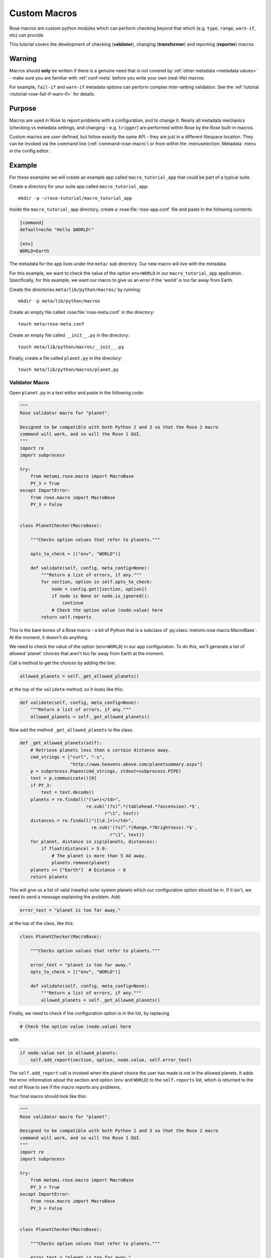 .. _macro-dev:

Custom Macros
=============

Rose macros are custom python modules which can perform checking
beyond that which (e.g. ``type``, ``range``, ``warn-if``, etc)
can provide.

This tutorial covers the development of checking (**validator**),
changing (**transformer**) and reporting (**reporter**) macros.


Warning
-------

Macros should **only** be written if there is a genuine need that is not
covered by :ref:`other metadata <metadata values>` - make sure you are
familiar with :ref:`conf-meta` before you write your own (real-life)
macros.

For example, ``fail-if`` and ``warn-if`` metadata options can perform
complex inter-setting validation. See the
:ref:`tutorial <tutorial-rose-fail-if-warn-if>` for details.


Purpose
-------

Macros are used in Rose to report problems with a configuration,
and to change it. Nearly all metadata mechanics (checking vs metadata
settings, and changing - e.g. ``trigger``) are performed within Rose
by the Rose built-in macros.

Custom macros are user-defined, but follow exactly the same API - they
are just in a different filespace location. They can be invoked via
the command line (:ref:`command-rose-macro`) or from within the
:menuselection:`Metadata` menu in the config editor.


Example
-------

For these examples we will create an example app called
``macro_tutorial_app`` that could be part of a typical suite.

Create a directory for your suite app called ``macro_tutorial_app``::

   mkdir -p ~/rose-tutorial/macro_tutorial_app

Inside the ``macro_tutorial_app`` directory, create a :rose:file:`rose-app.conf`
file and paste in the following contents:

.. code-block:: rose

   [command]
   default=echo "Hello $WORLD!"

   [env]
   WORLD=Earth

The metadata for the app lives under the ``meta/`` sub directory.
Our new macro will live with the metadata.

For this example, we want to check the value of the option
``env=WORLD`` in our ``macro_tutorial_app`` application. Specifically,
for this example, we want our macro to give us an error if the 'world'
is too far away from Earth.

Create the directories ``meta/lib/python/macros/`` by running::

   mkdir -p meta/lib/python/macros

Create an empty file called :rose:file:`rose-meta.conf` in the directory::

   touch meta/rose-meta.conf

Create an empty file called ``__init__.py`` in the directory::

   touch meta/lib/python/macros/__init__.py

Finally, create a file called ``planet.py`` in the directory::

   touch meta/lib/python/macros/planet.py

Validator Macro
^^^^^^^^^^^^^^^

Open ``planet.py`` in a text editor and paste in the following code:

.. code-block:: python

   """
   Rose validator macro for "planet".

   Designed to be compatible with both Python 2 and 3 so that the Rose 2 macro
   command will work, and so will the Rose 1 GUI.
   """
   import re
   import subprocess

   try:
       from metomi.rose.macro import MacroBase
       PY_3 = True
   except ImportError:
       from rose.macro import MacroBase
       PY_3 = False


   class PlanetChecker(MacroBase):

       """Checks option values that refer to planets."""

       opts_to_check = [("env", "WORLD")]

       def validate(self, config, meta_config=None):
           """Return a list of errors, if any."""
           for section, option in self.opts_to_check:
               node = config.get([section, option])
               if node is None or node.is_ignored():
                   continue
               # Check the option value (node.value) here
           return self.reports

This is the bare bones of a Rose macro - a bit of Python that is a
subclass of :py:class:`metomi.rose.macro.MacroBase`. At the moment, it doesn't
do anything.

We need to check the value of the option (``env=WORLD``) in our
app configuration. To do this, we'll generate a list of allowed
'planet' choices that aren't too far away from Earth at the moment.

Call a method to get the choices by adding the line:

.. code-block:: python

   allowed_planets = self._get_allowed_planets()

at the top of the ``validate`` method, so it looks like this:

.. code-block:: python

   def validate(self, config, meta_config=None):
       """Return a list of errors, if any."""
       allowed_planets = self._get_allowed_planets()

Now add the method ``_get_allowed_planets`` to the class:

.. code-block:: python

   def _get_allowed_planets(self):
       # Retrieve planets less than a certain distance away.
       cmd_strings = ["curl", "-s",
                      "http://www.heavens-above.com/planetsummary.aspx"]
       p = subprocess.Popen(cmd_strings, stdout=subprocess.PIPE)
       text = p.communicate()[0]
       if PY_3:
           text = text.decode()
       planets = re.findall("(\w+)</td>",
                            re.sub('(?s)^.*(tablehead.*?ascension).*$',
                                   r"\1", text))
       distances = re.findall("([\d.]+)</td>",
                              re.sub('(?s)^.*(Range.*?Brightness).*$',
                                     r"\1", text))
       for planet, distance in zip(planets, distances):
           if float(distance) > 5.0:
               # The planet is more than 5 AU away.
               planets.remove(planet)
       planets += ["Earth"]  # Distance ~ 0
       return planets

This will give us a list of valid (nearby) solar system planets which
our configuration option should be in. If it isn't, we need to send a
message explaining the problem. Add:

.. code-block:: python

   error_text = "planet is too far away."

at the top of the class, like this:

.. code-block:: python

   class PlanetChecker(MacroBase):

       """Checks option values that refer to planets."""

       error_text = "planet is too far away."
       opts_to_check = [("env", "WORLD")]

       def validate(self, config, meta_config=None):
           """Return a list of errors, if any."""
           allowed_planets = self._get_allowed_planets()

Finally, we need to check if the configuration option is in the list,
by replacing

.. code-block:: python

   # Check the option value (node.value) here

with:

.. code-block:: python

   if node.value not in allowed_planets:
       self.add_report(section, option, node.value, self.error_text)

The ``self.add_report`` call is invoked when the planet choice the
user has made is not in the allowed planets. It adds the error
information about the section and option (``env`` and ``WORLD``)
to the ``self.reports`` list, which is returned to the rest of
Rose to see if the macro reports any problems.


Your final macro should look like this:

.. code-block:: python

   """
   Rose validator macro for "planet".

   Designed to be compatible with both Python 2 and 3 so that the Rose 2 macro
   command will work, and so will the Rose 1 GUI.
   """
   import re
   import subprocess

   try:
       from metomi.rose.macro import MacroBase
       PY_3 = True
   except ImportError:
       from rose.macro import MacroBase
       PY_3 = False


   class PlanetChecker(MacroBase):

       """Checks option values that refer to planets."""

       error_text = "planet is too far away."
       opts_to_check = [("env", "WORLD")]

       def validate(self, config, meta_config=None):
           """Return a list of errors, if any."""
           allowed_planets = self._get_allowed_planets()
           for section, option in self.opts_to_check:
               node = config.get([section, option])
               if node is None or node.is_ignored():
                   continue
               if node.value not in allowed_planets:
                   self.add_report(section, option, node.value, self.error_text)
           return self.reports

       def _get_allowed_planets(self):
           # Retrieve planets less than a certain distance away.
           cmd_strings = ["curl", "-s",
                          "http://www.heavens-above.com/planetsummary.aspx"]
           p = subprocess.Popen(cmd_strings, stdout=subprocess.PIPE)
           text = p.communicate()[0]
           if PY_3:
               text = text.decode()
           planets = re.findall("(\w+)</td>",
                                re.sub(r'(?s)^.*(<thead.*?ascension).*$',
                                       r"\1", text))
           distances = re.findall("([\d.]+)</td>",
                                  re.sub('(?s)^.*(Range.*?Brightness).*$',
                                         r"\1", text))
           for planet, distance in zip(planets, distances):
               if float(distance) > 5.0:
                   # The planet is more than 5 AU away.
                   planets.remove(planet)
           planets += ["Earth"]  # Distance ~ 0
           return planets


Results
"""""""

Your validator macro is now ready to use.

Modify the top level ``rose-app.conf`` such that ``WORLD=Jupiter``.

Run your macro from the command line::

   rose macro planet.PlanetChecker

Try changing the value of ``env=WORLD`` to other solar system planets
and re-running the macro.

Transformer Macro
^^^^^^^^^^^^^^^^^

We'll now make a macro that changes the configuration. Our example
will change the value of ``env=WORLD`` to something else.

Open ``planet.py`` in a text editor and append the following code:

.. code-block:: python

   class PlanetChanger(MacroBase):

       """Switch between planets."""

       change_text = '{0} to {1}'
       opts_to_change = [("env", "WORLD")]
       planets = ["Mercury", "Venus", "Earth", "Mars", "Jupiter", "Saturn",
                   "Uranus", "Neptune", "Eris"]

       def transform(self, config, meta_config=None):
           """Transform configuration and return it with a list of changes."""
           for section, option in self.opts_to_change:
               node = config.get([section, option])
               # Do something to the configuration.
           return config, self.reports


This is another bare-bones macro class, although this time it supplies
a ``transform`` method instead of a ``validate`` method.

You can see that it returns a configuration object (``config``) as well
as ``self.reports``. This means that you can modify the configuration
e.g. by adding or deleting a variable and then returning the changed
config object.

We need to add some code to make some changes to the configuration.

Replace the line:

.. code-block:: python

   # Do something to the configuration.

with:

.. code-block:: python

   if node is None or node.is_ignored():
       continue
   old_planet = node.value
   try:
       index = self.planets.index(old_planet)
   except (IndexError, ValueError):
       new_planet = self.planets[0]
   else:
       new_planet = self.planets[(index + 1) % len(self.planets)]
   config.set([section, option], new_planet)

This changes the option ``env=WORLD`` to the next planet on the list.
It will set it to the first planet on the list if it is something else.
It will skip it if it is missing or ignored.

We also need to add a change message to flag what we've changed.

Beneath the line:

.. code-block:: python

   config.set([section, option], new_planet)

add the following two lines:

.. code-block:: python

   message = self.change_text.format(old_planet, new_planet)
   self.add_report(section, option, new_planet, message)

This makes use of the template ``self.change_text`` at the top of
the class. The message will be used to provide more information to
the user about the change.

Your class should now look like this:

.. code-block:: python

   class PlanetChanger(MacroBase):

       """Switch between planets."""

       change_text = '{0} to {1}'
       opts_to_change = [("env", "WORLD")]
       planets = ["Mercury", "Venus", "Earth", "Mars", "Jupiter", "Saturn",
                  "Uranus", "Neptune", "Eris"]

       def transform(self, config, meta_config=None):
           """Transform configuration and return it with a list of changes."""
           for section, option in self.opts_to_change:
               node = config.get([section, option])
               if node is None or node.is_ignored():
                   continue
               old_planet = node.value
               try:
                   index = self.planets.index(old_planet)
               except (IndexError, ValueError):
                   new_planet = self.planets[0]
               else:
                   new_planet = self.planets[(index + 1) % len(self.planets)]
               config.set([section, option], new_planet)
               message = self.change_text.format(old_planet, new_planet)
               self.add_report(section, option, new_planet, message)
           return config, self.reports

Your transform macro is now ready to use.

You can run your macro from the command line in the application
directory by invoking ``rose macro planet.PlanetChanger``.

Reporter Macro
^^^^^^^^^^^^^^

Along with validator and transformer macros there are also reporter
macros. These are used when you want to output information about a
configuration but do not want to make any changes to it.

Next we will write a reporter macro which produces a horoscope
entry based on the value of ``env=WORLD``.

Open ``planet.py`` and paste in this text:

.. code-block:: python

   class PlanetReporter(MacroBase):

       """Creates a report on the value of env=WORLD."""

       GENERIC_HOROSCOPE_STATEMENTS = [
           'be cautious', 'remain indoors', 'expect the unexpected',
           'not walk under ladders', 'seek new opportunities']

       def report(self, config, meta_config=None):
           world_node = config.get(["env", "WORLD"])
           if world_node is None or world_node.is_ignored():
               return
           planet = world_node.value
           if planet.lower() == 'earth':
               print 'Please choose a planet other than Earth.'
               return
           constellation = self.get_planet_info(planet)
           if not constellation:
               print 'Could not find horoscope entry for {0}'.format(planet)
               return
           else:
               print (
                   '{planet} is currently passing through {constellation}.\n'
                   'You should {generic_message} today.'
               ).format(
                   planet = planet,
                   constellation = constellation,
                   generic_message = random.choice(
                     self.GENERIC_HOROSCOPE_STATEMENTS)
               )

       def get_planet_info(self, planet_name):
           cmd_strings = ["curl", "-s",
                          "http://www.heavens-above.com/planetsummary.aspx"]
           p = subprocess.Popen(cmd_strings, stdout=subprocess.PIPE)
           text = p.communicate()[0]
           if PY_3:
               text = text.decode()
           planets = re.findall("(\w+)</td>",
                                re.sub(r'(?s)^.*(<thead.*?ascension).*$',
                                       r"\1", text))
           constellations = re.findall("(\w+)</a>",
                                  re.sub('(?s)^.*(Constellation.*?Meridian).*$',
                                         r"\1", text))
           for planet, constellation in zip(planets, constellations):
               if planet.lower() == planet_name.lower():
                   return constellation
           return None

You will need to add the following line with the other imports at the
top of the file.

.. code-block:: python

   import random

Next run this macro from the command line by invoking::

   rose macro planet.PlanetReporter


Macro Arguments
---------------

From time to time, we may want to change some macro settings.
Rather than altering the macro each time or creating a separate
macro for every possible setting, we can make use of Python keyword
arguments.

We will alter the transformer macro to allow us to specify the name
of the planet we want to use.

Open ``planet.py`` and alter the ``PlanetChanger`` class to look like this:

.. code-block:: python

   class PlanetChanger(rose.macro.MacroBase):

       """Switch between planets."""

       change_text = '{0} to {1}'
       opts_to_change = [("env", "WORLD")]
       planets = ["Mercury", "Venus", "Earth", "Mars", "Jupiter", "Saturn",
                   "Uranus", "Neptune", "Eris"]

       def transform(self, config, meta_config=None, planet_name=None):
           """Transform configuration and return it with a list of changes."""
           for section, option in self.opts_to_change:
               node = config.get([section, option])
               if node is None or node.is_ignored():
                   continue
               old_planet = node.value
               if planet_name is None:
                   try:
                       index = self.planets.index(old_planet)
                   except (IndexError, ValueError):
                       new_planet = self.planets[0]
                   else:
                       new_planet = self.planets[(index + 1) % len(self.planets)]
               else:
                   new_planet = planet_name
               config.set([section, option], new_planet)
               message = self.change_text.format(old_planet, new_planet)
               self.add_report(section, option, new_planet, message)
           return config, self.reports

This adds the ``planet_name`` argument to the transform method with
a default value of ``None``. On running the macro it will give you
the option to specify a value for ``planet_name``. If you do, then
that will be used as the new planet.

Save your changes and run the transformer macro either from the
command line or :ref:`command-rose-config-edit`. You should be prompted to
provide a value for ``planet_name``. At the command line this will take the
form of a prompt while in :ref:`command-rose-config-edit` you will be presented
with a dialog to enter values in, with defaults already entered for you.

Specify a value to use for ``planet_name`` using a quoted string,
e.g. ``"Vulcan"`` and accept the proposed changes. The ``WORLD``
variable should now be set to ``Vulcan``. Check your configuration
to confirm this.

Metadata Option
---------------

If a macro addresses particular sections, namespaces, or options,
then it makes sense to write the relationship down in the metadata
for the particular settings. You can do this using the ``macro``
metadata option.

For example, our validator and transformer macros above are both
specific to ``env=WORLD``. Open the file
``macro_tutorial_app/meta/rose-meta.conf`` in a text editor, and
add the following lines

.. code-block:: rose

   [env=WORLD]
   macro=planet.PlanetChecker, planet.PlanetChanger

Close the config editor if it is still open, and open the app in the
config editor again. The env page should now contain a dropdown menu
at the top of the page for launching the two macros.
